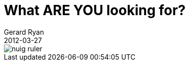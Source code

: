 = What ARE YOU looking for?
Gerard Ryan
2012-03-27
:jbake-type: post
:jbake-tags: grammar
:jbake-status: published
:disqus: true
:imagesdir: /images

image::nuig-ruler.jpg[]
